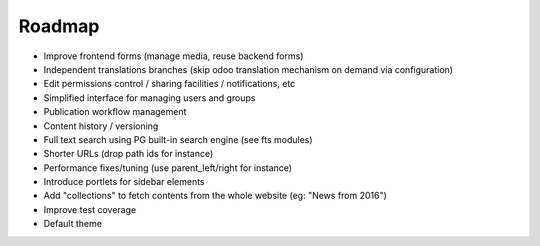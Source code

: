 Roadmap
-------

* Improve frontend forms (manage media, reuse backend forms)
* Independent translations branches (skip odoo translation mechanism on demand via configuration)
* Edit permissions control / sharing facilities / notifications, etc
* Simplified interface for managing users and groups
* Publication workflow management
* Content history / versioning
* Full text search using PG built-in search engine (see fts modules)
* Shorter URLs (drop path ids for instance)
* Performance fixes/tuning (use parent_left/right for instance)
* Introduce portlets for sidebar elements
* Add "collections" to fetch contents from the whole website (eg: "News from 2016")
* Improve test coverage
* Default theme
